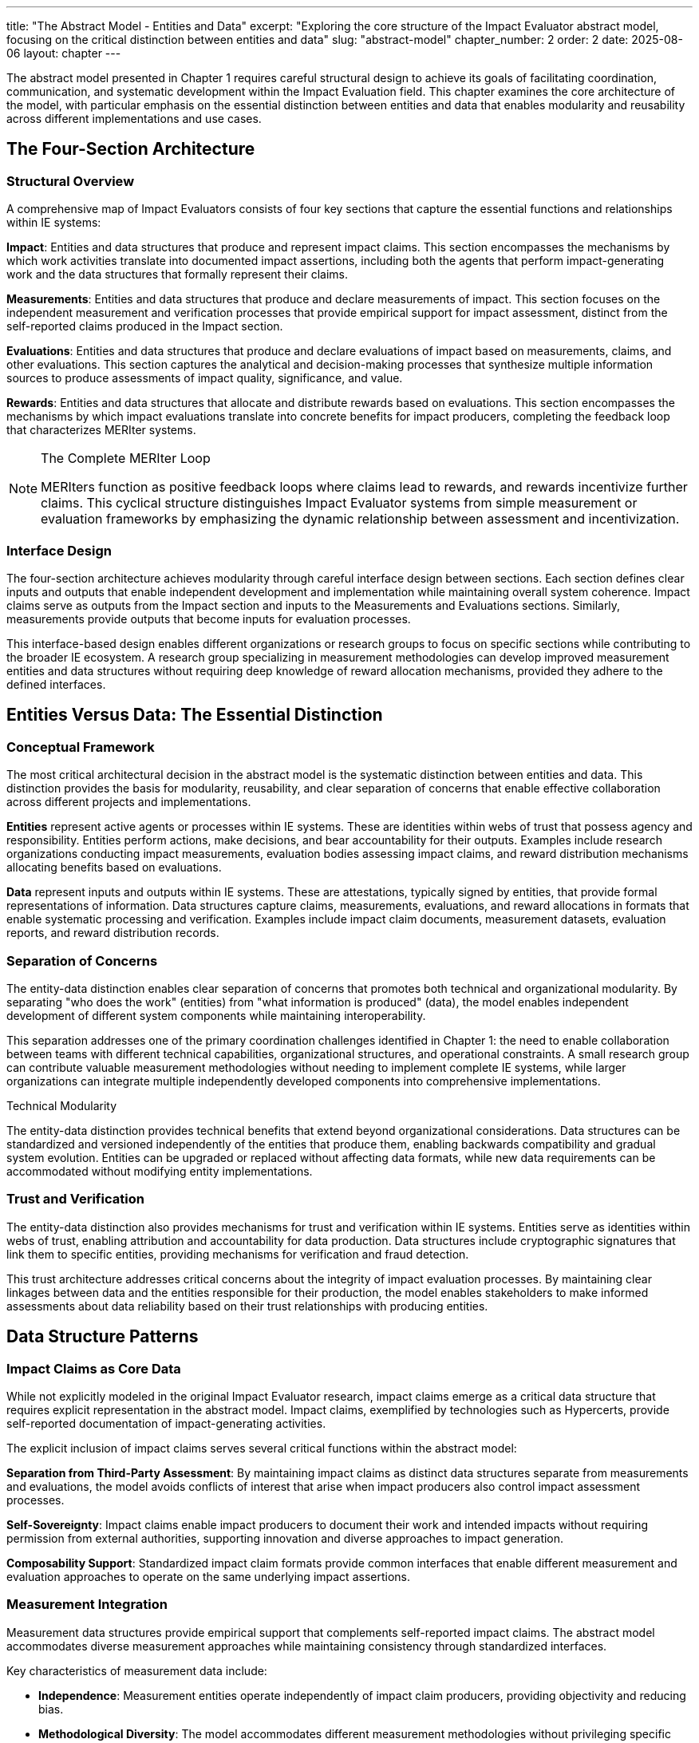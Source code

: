 ---
title: "The Abstract Model - Entities and Data"
excerpt: "Exploring the core structure of the Impact Evaluator abstract model, focusing on the critical distinction between entities and data"
slug: "abstract-model"
chapter_number: 2
order: 2
date: 2025-08-06
layout: chapter
---

The abstract model presented in Chapter 1 requires careful structural design to achieve its goals of facilitating coordination, communication, and systematic development within the Impact Evaluation field. This chapter examines the core architecture of the model, with particular emphasis on the essential distinction between entities and data that enables modularity and reusability across different implementations and use cases.

== The Four-Section Architecture

=== Structural Overview

A comprehensive map of Impact Evaluators consists of four key sections that capture the essential functions and relationships within IE systems:

**Impact**: Entities and data structures that produce and represent impact claims. This section encompasses the mechanisms by which work activities translate into documented impact assertions, including both the agents that perform impact-generating work and the data structures that formally represent their claims.

**Measurements**: Entities and data structures that produce and declare measurements of impact. This section focuses on the independent measurement and verification processes that provide empirical support for impact assessment, distinct from the self-reported claims produced in the Impact section.

**Evaluations**: Entities and data structures that produce and declare evaluations of impact based on measurements, claims, and other evaluations. This section captures the analytical and decision-making processes that synthesize multiple information sources to produce assessments of impact quality, significance, and value.

**Rewards**: Entities and data structures that allocate and distribute rewards based on evaluations. This section encompasses the mechanisms by which impact evaluations translate into concrete benefits for impact producers, completing the feedback loop that characterizes MERIter systems.

.The Complete MERIter Loop
[NOTE]
====
MERIters function as positive feedback loops where claims lead to rewards, and rewards incentivize further claims. This cyclical structure distinguishes Impact Evaluator systems from simple measurement or evaluation frameworks by emphasizing the dynamic relationship between assessment and incentivization.
====

=== Interface Design

The four-section architecture achieves modularity through careful interface design between sections. Each section defines clear inputs and outputs that enable independent development and implementation while maintaining overall system coherence. Impact claims serve as outputs from the Impact section and inputs to the Measurements and Evaluations sections. Similarly, measurements provide outputs that become inputs for evaluation processes.

This interface-based design enables different organizations or research groups to focus on specific sections while contributing to the broader IE ecosystem. A research group specializing in measurement methodologies can develop improved measurement entities and data structures without requiring deep knowledge of reward allocation mechanisms, provided they adhere to the defined interfaces.

== Entities Versus Data: The Essential Distinction

=== Conceptual Framework

The most critical architectural decision in the abstract model is the systematic distinction between entities and data. This distinction provides the basis for modularity, reusability, and clear separation of concerns that enable effective collaboration across different projects and implementations.

**Entities** represent active agents or processes within IE systems. These are identities within webs of trust that possess agency and responsibility. Entities perform actions, make decisions, and bear accountability for their outputs. Examples include research organizations conducting impact measurements, evaluation bodies assessing impact claims, and reward distribution mechanisms allocating benefits based on evaluations.

**Data** represent inputs and outputs within IE systems. These are attestations, typically signed by entities, that provide formal representations of information. Data structures capture claims, measurements, evaluations, and reward allocations in formats that enable systematic processing and verification. Examples include impact claim documents, measurement datasets, evaluation reports, and reward distribution records.

=== Separation of Concerns

The entity-data distinction enables clear separation of concerns that promotes both technical and organizational modularity. By separating "who does the work" (entities) from "what information is produced" (data), the model enables independent development of different system components while maintaining interoperability.

This separation addresses one of the primary coordination challenges identified in Chapter 1: the need to enable collaboration between teams with different technical capabilities, organizational structures, and operational constraints. A small research group can contribute valuable measurement methodologies without needing to implement complete IE systems, while larger organizations can integrate multiple independently developed components into comprehensive implementations.

.Technical Modularity
[sidebar]
****
The entity-data distinction provides technical benefits that extend beyond organizational considerations. Data structures can be standardized and versioned independently of the entities that produce them, enabling backwards compatibility and gradual system evolution. Entities can be upgraded or replaced without affecting data formats, while new data requirements can be accommodated without modifying entity implementations.
****

=== Trust and Verification

The entity-data distinction also provides mechanisms for trust and verification within IE systems. Entities serve as identities within webs of trust, enabling attribution and accountability for data production. Data structures include cryptographic signatures that link them to specific entities, providing mechanisms for verification and fraud detection.

This trust architecture addresses critical concerns about the integrity of impact evaluation processes. By maintaining clear linkages between data and the entities responsible for their production, the model enables stakeholders to make informed assessments about data reliability based on their trust relationships with producing entities.

== Data Structure Patterns

=== Impact Claims as Core Data

While not explicitly modeled in the original Impact Evaluator research, impact claims emerge as a critical data structure that requires explicit representation in the abstract model. Impact claims, exemplified by technologies such as Hypercerts, provide self-reported documentation of impact-generating activities.

The explicit inclusion of impact claims serves several critical functions within the abstract model:

**Separation from Third-Party Assessment**: By maintaining impact claims as distinct data structures separate from measurements and evaluations, the model avoids conflicts of interest that arise when impact producers also control impact assessment processes.

**Self-Sovereignty**: Impact claims enable impact producers to document their work and intended impacts without requiring permission from external authorities, supporting innovation and diverse approaches to impact generation.

**Composability Support**: Standardized impact claim formats provide common interfaces that enable different measurement and evaluation approaches to operate on the same underlying impact assertions.

=== Measurement Integration

Measurement data structures provide empirical support that complements self-reported impact claims. The abstract model accommodates diverse measurement approaches while maintaining consistency through standardized interfaces.

Key characteristics of measurement data include:

- **Independence**: Measurement entities operate independently of impact claim producers, providing objectivity and reducing bias.
- **Methodological Diversity**: The model accommodates different measurement methodologies without privileging specific approaches.
- **Temporal Flexibility**: Measurements can be produced at different time intervals and synchronized with impact claim cycles as appropriate for specific domains.

=== Evaluation Composability

Evaluation data structures demonstrate one of the most powerful capabilities of the abstract model: the ability to compose evaluations in arbitrarily deep hierarchies. From a data modeling perspective, this composability emerges naturally by allowing evaluation functions to accept not only measurements and impact claims as inputs, but also other evaluations.

This evaluation composability enables several advanced IE capabilities:

**Meta-Evaluation**: Higher-level evaluations can assess the quality and reliability of lower-level evaluations, enabling quality assurance and continuous improvement processes.

**Specialization**: Different evaluation entities can focus on specific aspects of impact assessment while contributing to comprehensive evaluation processes through composition.

**Stakeholder Perspectives**: Multiple evaluation perspectives can be composed to provide multidimensional impact assessments that reflect diverse stakeholder priorities and values.

== Governance Through Meta-MERIters

=== Self-Referential Architecture

One of the most elegant aspects of the abstract model is its capacity for self-referential governance through "meta-MERIters." The governance of Impact Evaluator systems can itself be modeled as Impact Evaluator processes, creating recursive structures that maintain consistency while enabling adaptive governance.

Meta-MERIters operate by treating governance activities as impact-generating work that produces governance impact claims. These claims undergo measurement and evaluation processes that assess governance effectiveness, leading to rewards that incentivize effective governance participation.

=== Governance Data Structures

Governance through meta-MERIters requires specialized data structures that capture governance-specific information while remaining compatible with the general IE data model:

- **Governance Impact Claims**: Documentation of governance contributions such as policy development, dispute resolution, and system maintenance
- **Governance Measurements**: Assessments of governance process effectiveness, stakeholder satisfaction, and system performance
- **Governance Evaluations**: Synthesis of governance measurements to determine governance quality and reward allocation
- **Governance Rewards**: Benefits allocated to effective governance contributors

=== Recursive Coordination

The meta-MERIter approach provides mechanisms for addressing one of the central challenges in decentralized systems: how to coordinate coordination mechanisms themselves. By applying IE principles recursively, the model enables governance systems that improve themselves through the same feedback mechanisms they provide for other impact activities.

== Implementation Implications

=== Standardization Requirements

The abstract model's effectiveness depends on appropriate standardization of interfaces between entities and data structures. These standards must achieve sufficient specificity to enable interoperability while maintaining sufficient flexibility to accommodate diverse implementation approaches.

Critical standardization areas include:
- Data format specifications for claims, measurements, evaluations, and rewards
- Entity identification and authentication mechanisms
- Cryptographic signature requirements for data integrity
- Interface specifications for cross-section communication

=== Development Sequencing

The entity-data distinction provides guidance for implementation sequencing that maximizes early value delivery while building toward comprehensive IE systems. Development teams can begin with simplified data structures and basic entity implementations, then add sophistication incrementally as requirements become clearer.

A typical development sequence might progress through:
1. Basic impact claim data structures and simple impact entities
2. Measurement data structures and measurement entities for specific domains
3. Evaluation composition mechanisms and evaluation entities
4. Reward allocation data structures and distribution entities
5. Meta-MERIter governance integration

== Chapter Summary

This chapter has examined the structural principles of the Impact Evaluator abstract model, with particular emphasis on the four-section architecture and the essential entity-data distinction. These architectural decisions provide the modularity and separation of concerns necessary to achieve the coordination and collaboration benefits outlined in Chapter 1.

The entity-data distinction emerges as the most critical design decision, enabling independent development of system components while maintaining interoperability through standardized interfaces. The four-section architecture provides comprehensive coverage of IE system functions while supporting diverse implementation approaches.

The introduction of impact claims as explicit data structures addresses gaps in earlier IE models while maintaining separation between self-reported impact documentation and third-party assessment processes. The composability of evaluations and the recursive governance capabilities through meta-MERIters demonstrate advanced capabilities that emerge from well-designed abstract models.

Chapter 3 will examine impact claims in greater detail, exploring their role as core data structures and their implications for self-sovereign impact documentation and verification.

---

_This chapter builds on the conceptual framework established in "Generalized Impact Evaluators" (Protocol Labs Research, 2023) while extending the model to address practical implementation and coordination requirements identified through ongoing research collaboration._

